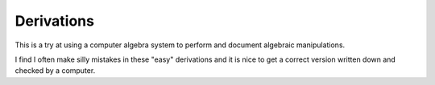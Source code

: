 ===========
Derivations
===========

This is a try at using a computer algebra system to perform and document
algebraic manipulations.

I find I often make silly mistakes in these "easy" derivations and it is nice
to get a correct version written down and checked by a computer.


